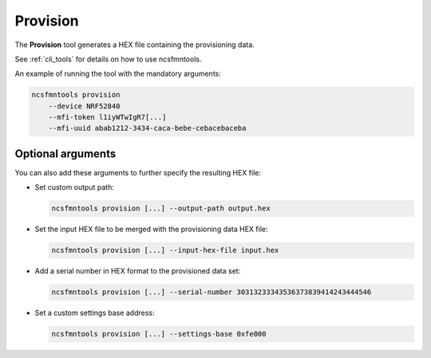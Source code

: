 .. _provision:

Provision
#########

The **Provision** tool generates a HEX file containing the provisioning data.

See :ref:`cli_tools` for details on how to use ncsfmntools.

An example of running the tool with the mandatory arguments:

.. code-block:: console

   ncsfmntools provision
       --device NRF52840
       --mfi-token l1iyWTwIgR7[...]
       --mfi-uuid abab1212-3434-caca-bebe-cebacebaceba

Optional arguments
==================

You can also add these arguments to further specify the resulting HEX file:

* Set custom output path:

  .. code-block:: console

     ncsfmntools provision [...] --output-path output.hex

* Set the input HEX file to be merged with the provisioning data HEX file:

  .. code-block:: console

     ncsfmntools provision [...] --input-hex-file input.hex

* Add a serial number in HEX format to the provisioned data set:

  .. code-block:: console

     ncsfmntools provision [...] --serial-number 30313233343536373839414243444546

* Set a custom settings base address:

  .. code-block:: console

     ncsfmntools provision [...] --settings-base 0xfe000

